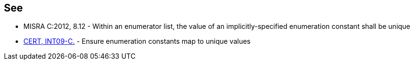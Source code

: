 == See

* MISRA C:2012, 8.12 - Within an enumerator list, the value of an implicitly-specified enumeration constant shall be unique
* https://www.securecoding.cert.org/confluence/x/Rg4[CERT, INT09-C.] - Ensure enumeration constants map to unique values


